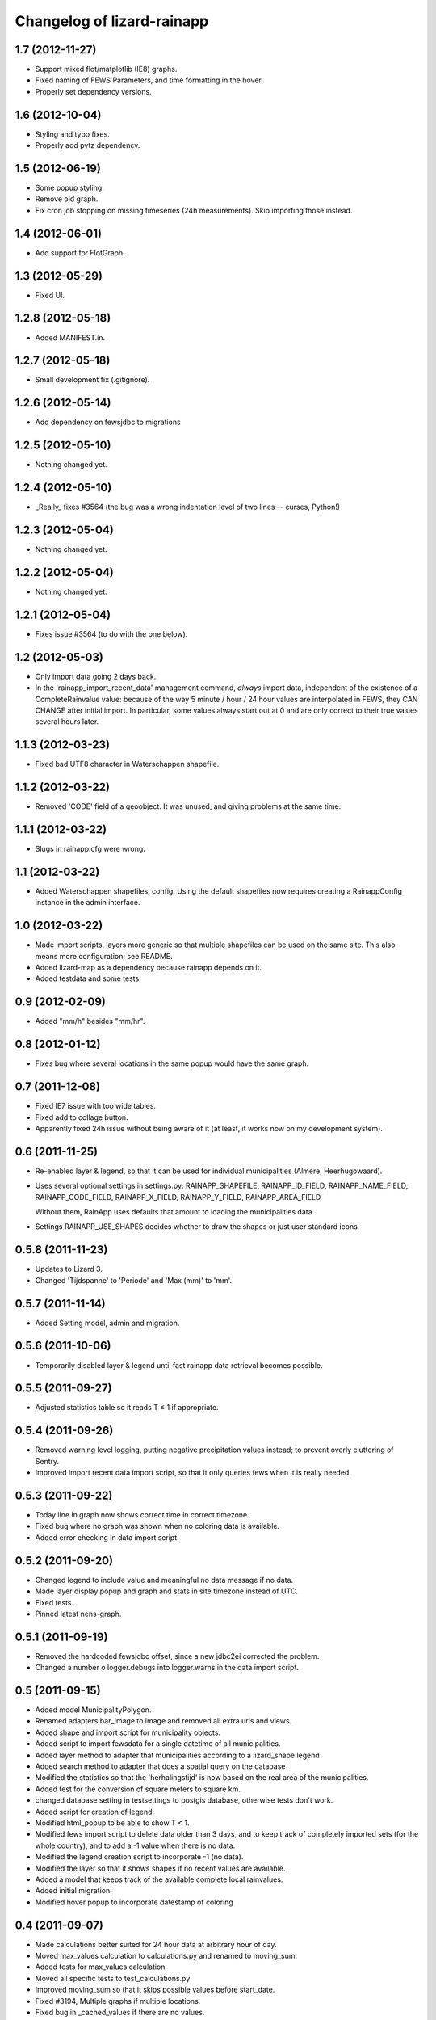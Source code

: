 Changelog of lizard-rainapp
===================================================


1.7 (2012-11-27)
----------------

- Support mixed flot/matplotlib (IE8) graphs.

- Fixed naming of FEWS Parameters, and time formatting in the hover.

- Properly set dependency versions.


1.6 (2012-10-04)
----------------

- Styling and typo fixes.

- Properly add pytz dependency.


1.5 (2012-06-19)
----------------

- Some popup styling.

- Remove old graph.

- Fix cron job stopping on missing timeseries (24h measurements). Skip importing those instead.


1.4 (2012-06-01)
----------------

- Add support for FlotGraph.


1.3 (2012-05-29)
----------------

- Fixed UI.


1.2.8 (2012-05-18)
------------------

- Added MANIFEST.in.


1.2.7 (2012-05-18)
------------------

- Small development fix (.gitignore).


1.2.6 (2012-05-14)
------------------

- Add dependency on fewsjdbc to migrations


1.2.5 (2012-05-10)
------------------

- Nothing changed yet.


1.2.4 (2012-05-10)
------------------

- _Really_ fixes #3564 (the bug was a wrong indentation level of two
  lines -- curses, Python!)


1.2.3 (2012-05-04)
------------------

- Nothing changed yet.


1.2.2 (2012-05-04)
------------------

- Nothing changed yet.


1.2.1 (2012-05-04)
------------------

- Fixes issue #3564 (to do with the one below).


1.2 (2012-05-03)
----------------

- Only import data going 2 days back.

- In the 'rainapp_import_recent_data' management command, *always*
  import data, independent of the existence of a CompleteRainvalue
  value: because of the way 5 minute / hour / 24 hour values are
  interpolated in FEWS, they CAN CHANGE after initial import. In
  particular, some values always start out at 0 and are only correct
  to their true values several hours later.


1.1.3 (2012-03-23)
------------------

- Fixed bad UTF8 character in Waterschappen shapefile.


1.1.2 (2012-03-22)
------------------

- Removed 'CODE' field of a geoobject. It was unused, and giving
  problems at the same time.


1.1.1 (2012-03-22)
------------------

- Slugs in rainapp.cfg were wrong.


1.1 (2012-03-22)
----------------

- Added Waterschappen shapefiles, config. Using the default
  shapefiles now requires creating a RainappConfig instance in the
  admin interface.


1.0 (2012-03-22)
----------------

- Made import scripts, layers more generic so that multiple shapefiles
  can be used on the same site. This also means more configuration;
  see README.

- Added lizard-map as a dependency because rainapp depends on it.

- Added testdata and some tests.

0.9 (2012-02-09)
----------------

- Added "mm/h" besides "mm/hr".


0.8 (2012-01-12)
----------------

- Fixes bug where several locations in the same popup would have the
  same graph.


0.7 (2011-12-08)
----------------

- Fixed IE7 issue with too wide tables.

- Fixed add to collage button.

- Apparently fixed 24h issue without being aware of it
  (at least, it works now on my development system).


0.6 (2011-11-25)
----------------

- Re-enabled layer & legend, so that it can be used for individual
  municipalities (Almere, Heerhugowaard).

- Uses several optional settings in settings.py:
  RAINAPP_SHAPEFILE, RAINAPP_ID_FIELD, RAINAPP_NAME_FIELD,
  RAINAPP_CODE_FIELD, RAINAPP_X_FIELD, RAINAPP_Y_FIELD,
  RAINAPP_AREA_FIELD

  Without them, RainApp uses defaults that amount to loading the
  municipalities data.

- Settings RAINAPP_USE_SHAPES decides whether to draw the shapes
  or just user standard icons

0.5.8 (2011-11-23)
------------------

- Updates to Lizard 3.

- Changed 'Tijdspanne' to 'Periode' and 'Max (mm)' to 'mm'.

0.5.7 (2011-11-14)
------------------

- Added Setting model, admin and migration.


0.5.6 (2011-10-06)
------------------

- Temporarily disabled layer & legend until fast rainapp data retrieval becomes
  possible.


0.5.5 (2011-09-27)
------------------

- Adjusted statistics table so it reads T ≤ 1 if appropriate.


0.5.4 (2011-09-26)
------------------

- Removed warning level logging, putting negative precipitation values instead;
  to prevent overly cluttering of Sentry.

- Improved import recent data import script, so that it only queries fews when
  it is really needed.


0.5.3 (2011-09-22)
------------------

- Today line in graph now shows correct time in correct timezone.

- Fixed bug where no graph was shown when no coloring data is available.

- Added error checking in data import script.


0.5.2 (2011-09-20)
------------------

- Changed legend to include value and meaningful no data message if no data.

- Made layer display popup and graph and stats in site timezone instead of UTC.

- Fixed tests.

- Pinned latest nens-graph.


0.5.1 (2011-09-19)
------------------

- Removed the hardcoded fewsjdbc offset, since a new jdbc2ei corrected the
  problem.

- Changed a number o logger.debugs into logger.warns in the data import script.


0.5 (2011-09-15)
----------------

- Added model MunicipalityPolygon.

- Renamed adapters bar_image to image and removed all extra urls and views.

- Added shape and import script for municipality objects.

- Added script to import fewsdata for a single datetime of all municipalities.

- Added layer method to adapter that municipalities according to a lizard_shape
  legend

- Added search method to adapter that does a spatial query on the database

- Modified the statistics so that the 'herhalingstijd' is now based on the real
  area of the municipalities.

- Added test for the conversion of square meters to square km.

- changed database setting in testsettings to postgis database, otherwise tests
  don't work.

- Added script for creation of legend.

- Modified html_popup to be able to show T < 1.

- Modified fews import script to delete data older than 3 days, and to keep
  track of completely imported sets (for the whole country), and to add a -1
  value when there is no data.

- Modified the legend creation script to incorporate -1 (no data).

- Modified the layer so that it shows shapes if no recent values are available.

- Added a model that keeps track of the available complete local rainvalues.

- Added initial migration.

- Modified hover popup to incorporate datestamp of coloring


0.4 (2011-09-07)
----------------

- Made calculations better suited for 24 hour data at arbitrary hour of day.

- Moved max_values calculation to calculations.py and renamed to moving_sum.

- Added tests for max_values calculation.

- Moved all specific tests to test_calculations.py

- Improved moving_sum so that it skips possible values before start_date.

- Fixed #3194, Multiple graphs if multiple locations.

- Fixed bug in _cached_values if there are no values.


0.3 (2011-09-01)
----------------

- Using django json util now.


0.2 (2011-09-01)
----------------

- #3184 Removed graph from popup, put barchart on top.

- Changed location id's to location names

- Fixed collage screen error

- Added export button in popup and collagescreen

- Added (mm) to max in rainstats

- Fixed bug in max calculation that neglected first value

- Adjusted max calculation that now only uses data that fully fit in the
  window


0.1 (2011-08-30)
----------------

- Added 'home screen' template. It points to jdbc sources as rainapp urls.

- Created and switched to specialized graph in nens-graph library that has
  with better legend positioning.

- Working rain statistics table.

- Added method to draw bar graphs. Added RainGraph to place the legend
  below the graph. [Alex]

- Initial library skeleton created by nensskel.  [Jack]
